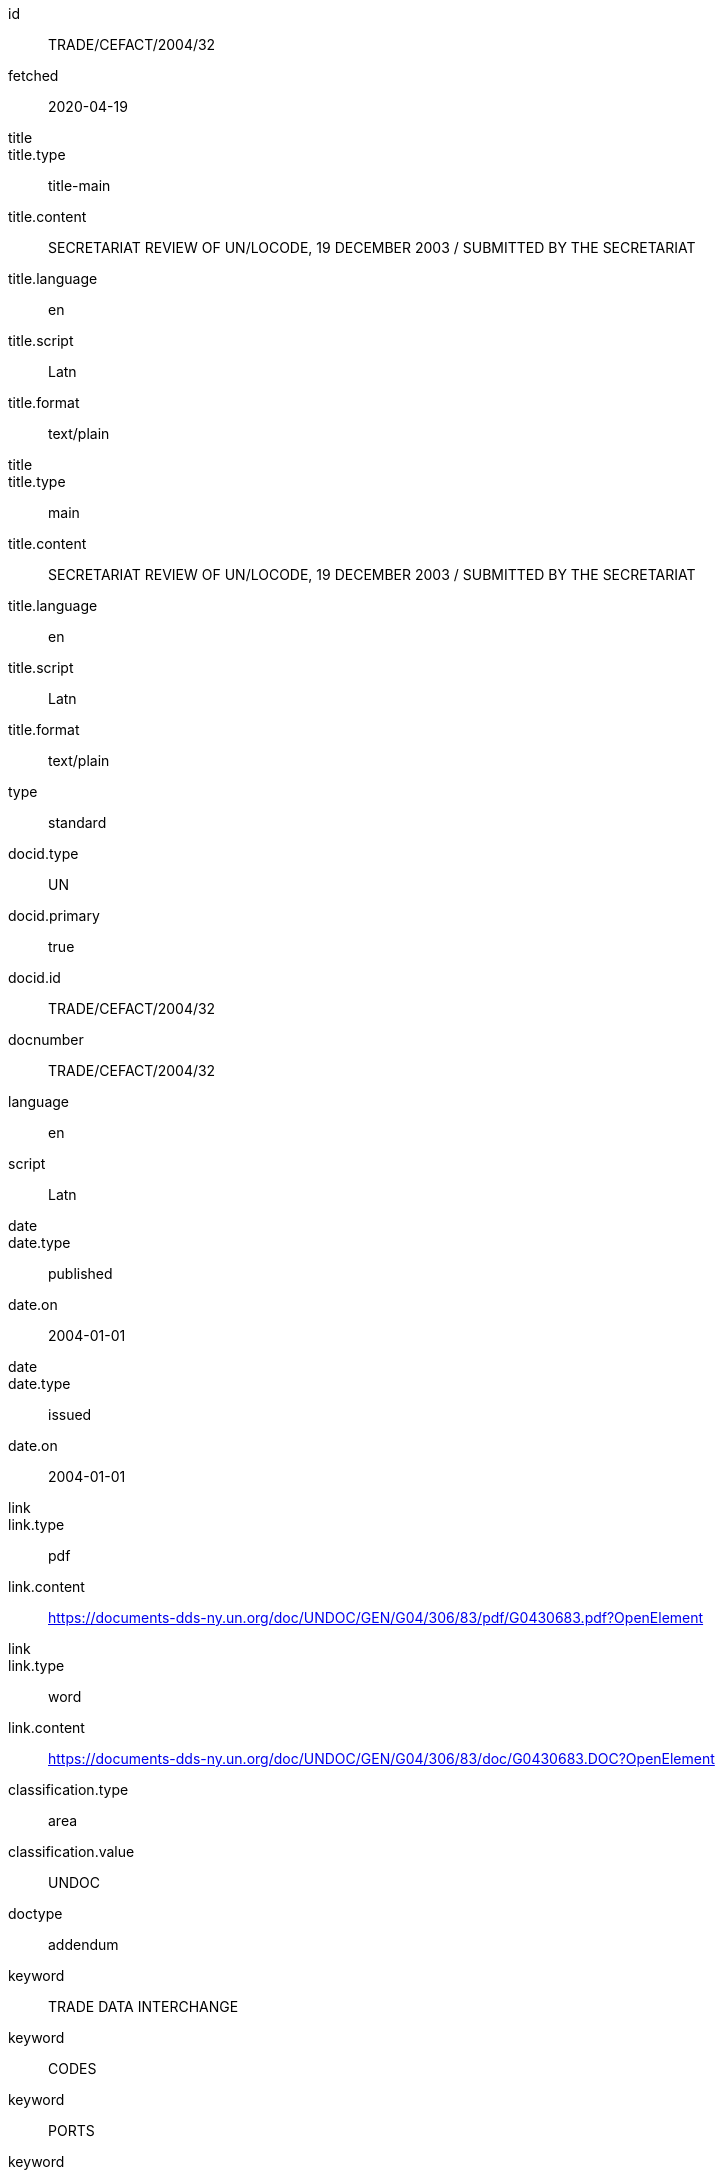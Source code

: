 [%bibitem]
== {blank}
id:: TRADE/CEFACT/2004/32
fetched:: 2020-04-19
title::
title.type:: title-main
title.content:: SECRETARIAT REVIEW OF UN/LOCODE, 19 DECEMBER 2003 / SUBMITTED BY THE SECRETARIAT
title.language:: en
title.script:: Latn
title.format:: text/plain
title::
title.type:: main
title.content:: SECRETARIAT REVIEW OF UN/LOCODE, 19 DECEMBER 2003 / SUBMITTED BY THE SECRETARIAT
title.language:: en
title.script:: Latn
title.format:: text/plain
type:: standard
docid.type:: UN
docid.primary:: true
docid.id:: TRADE/CEFACT/2004/32
docnumber:: TRADE/CEFACT/2004/32
language:: en
script:: Latn
date::
date.type:: published
date.on:: 2004-01-01
date::
date.type:: issued
date.on:: 2004-01-01
link::
link.type:: pdf
link.content:: https://documents-dds-ny.un.org/doc/UNDOC/GEN/G04/306/83/pdf/G0430683.pdf?OpenElement
link::
link.type:: word
link.content:: https://documents-dds-ny.un.org/doc/UNDOC/GEN/G04/306/83/doc/G0430683.DOC?OpenElement
classification.type:: area
classification.value:: UNDOC
doctype:: addendum
keyword:: TRADE DATA INTERCHANGE
keyword:: CODES
keyword:: PORTS
keyword:: TRANSPORT TERMINALS
keyword:: TRADE FACILITATION
keyword:: PROJECT EVALUATION
keyword:: DATABASES
keyword:: WEBSITES
editorialgroup.committee:: Committee on Trade
editorialgroup.committee:: Centre for Trade Facilitation and Electronic Business
ics.code:: 01
ics.text:: First
submissionlanguage:: en
submissionlanguage:: fr
distribution:: general
session.session_number:: 10
session.session_date:: 2019-02-20
session.item_number:: IN1
session.item_number:: IN2
session.item_name:: INM1
session.item_name:: INM2
session.subitem_name:: SN1
session.subitem_name:: SN2
session.collaborator:: collaborator
session.agenda_id:: 12
session.item_footnote:: Item footnote
job_number:: 10
